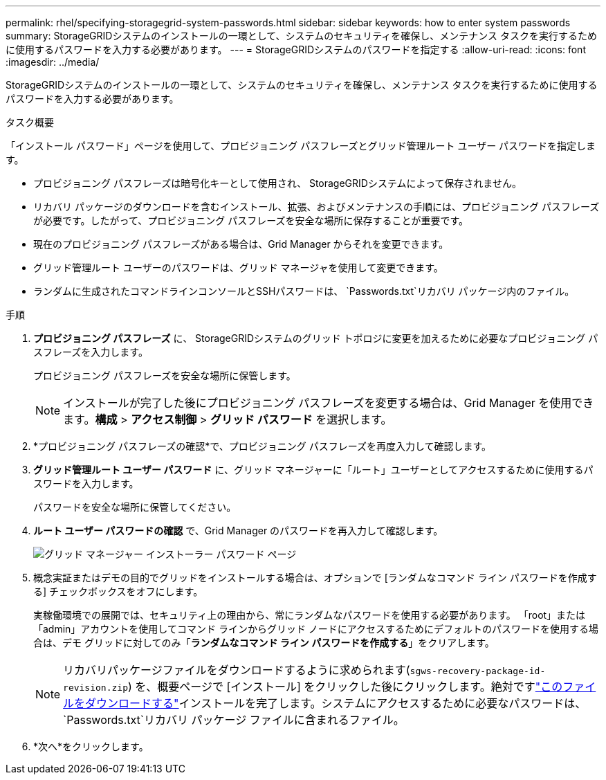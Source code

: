 ---
permalink: rhel/specifying-storagegrid-system-passwords.html 
sidebar: sidebar 
keywords: how to enter system passwords 
summary: StorageGRIDシステムのインストールの一環として、システムのセキュリティを確保し、メンテナンス タスクを実行するために使用するパスワードを入力する必要があります。 
---
= StorageGRIDシステムのパスワードを指定する
:allow-uri-read: 
:icons: font
:imagesdir: ../media/


[role="lead"]
StorageGRIDシステムのインストールの一環として、システムのセキュリティを確保し、メンテナンス タスクを実行するために使用するパスワードを入力する必要があります。

.タスク概要
「インストール パスワード」ページを使用して、プロビジョニング パスフレーズとグリッド管理ルート ユーザー パスワードを指定します。

* プロビジョニング パスフレーズは暗号化キーとして使用され、 StorageGRIDシステムによって保存されません。
* リカバリ パッケージのダウンロードを含むインストール、拡張、およびメンテナンスの手順には、プロビジョニング パスフレーズが必要です。したがって、プロビジョニング パスフレーズを安全な場所に保存することが重要です。
* 現在のプロビジョニング パスフレーズがある場合は、Grid Manager からそれを変更できます。
* グリッド管理ルート ユーザーのパスワードは、グリッド マネージャを使用して変更できます。
* ランダムに生成されたコマンドラインコンソールとSSHパスワードは、 `Passwords.txt`リカバリ パッケージ内のファイル。


.手順
. *プロビジョニング パスフレーズ* に、 StorageGRIDシステムのグリッド トポロジに変更を加えるために必要なプロビジョニング パスフレーズを入力します。
+
プロビジョニング パスフレーズを安全な場所に保管します。

+

NOTE: インストールが完了した後にプロビジョニング パスフレーズを変更する場合は、Grid Manager を使用できます。*構成* > *アクセス制御* > *グリッド パスワード* を選択します。

. *プロビジョニング パスフレーズの確認*で、プロビジョニング パスフレーズを再度入力して確認します。
. *グリッド管理ルート ユーザー パスワード* に、グリッド マネージャーに「ルート」ユーザーとしてアクセスするために使用するパスワードを入力します。
+
パスワードを安全な場所に保管してください。

. *ルート ユーザー パスワードの確認* で、Grid Manager のパスワードを再入力して確認します。
+
image::../media/10_gmi_installer_passwords_page.gif[グリッド マネージャー インストーラー パスワード ページ]

. 概念実証またはデモの目的でグリッドをインストールする場合は、オプションで [ランダムなコマンド ライン パスワードを作成する] チェックボックスをオフにします。
+
実稼働環境での展開では、セキュリティ上の理由から、常にランダムなパスワードを使用する必要があります。  「root」または「admin」アカウントを使用してコマンド ラインからグリッド ノードにアクセスするためにデフォルトのパスワードを使用する場合は、デモ グリッドに対してのみ「*ランダムなコマンド ライン パスワードを作成する*」をクリアします。

+

NOTE: リカバリパッケージファイルをダウンロードするように求められます(`sgws-recovery-package-id-revision.zip`) を、概要ページで [インストール] をクリックした後にクリックします。絶対ですlink:../maintain/downloading-recovery-package.html["このファイルをダウンロードする"]インストールを完了します。システムにアクセスするために必要なパスワードは、 `Passwords.txt`リカバリ パッケージ ファイルに含まれるファイル。

. *次へ*をクリックします。

